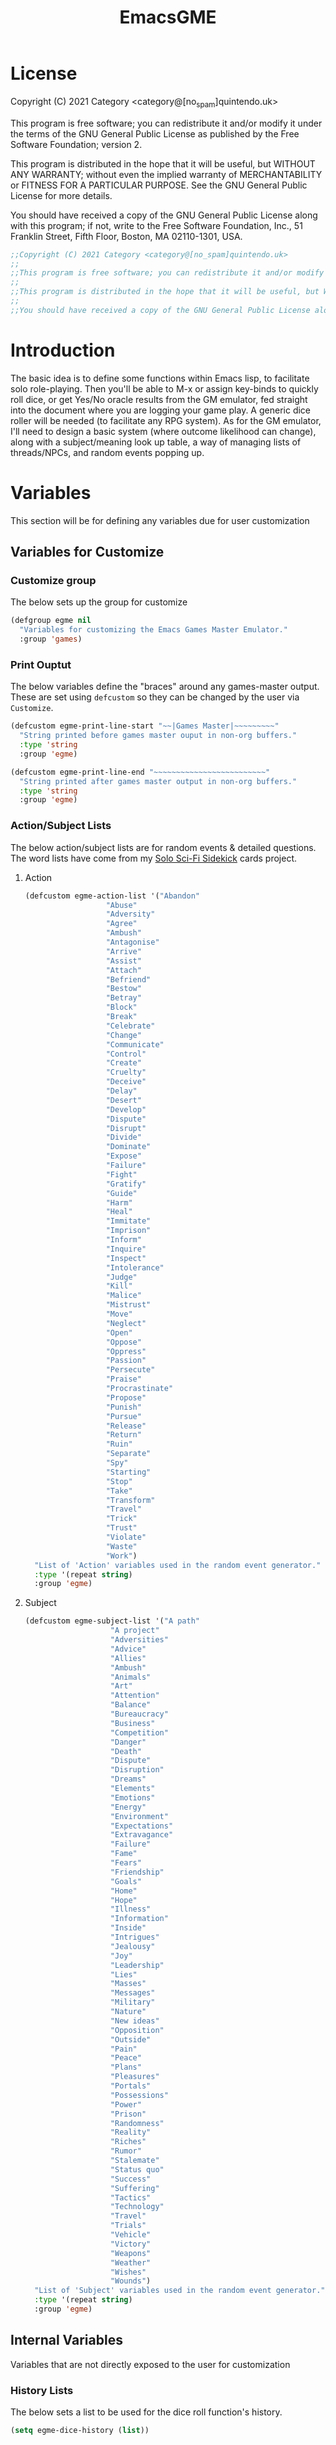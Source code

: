 #+TITLE: EmacsGME
#+DESCRIPTION: A variety of elisp functions for implementing a solo role-playing GameMaster emulator, for playing a full game within an org-file.
#+PROPERTY: header-args

* License

Copyright (C) 2021 Category <category@[no_spam]quintendo.uk>

This program is free software; you can redistribute it and/or modify it under the terms of the GNU General Public License as published by the Free Software Foundation; version 2.

This program is distributed in the hope that it will be useful, but WITHOUT ANY WARRANTY; without even the implied warranty of MERCHANTABILITY or FITNESS FOR A PARTICULAR PURPOSE. See the GNU General Public License for more details.

You should have received a copy of the GNU General Public License along with this program; if not, write to the Free Software Foundation, Inc., 51 Franklin Street, Fifth Floor, Boston, MA 02110-1301, USA. 

#+BEGIN_SRC emacs-lisp :tangle yes :results silent
;;Copyright (C) 2021 Category <category@[no_spam]quintendo.uk>
;;
;;This program is free software; you can redistribute it and/or modify it under the terms of the GNU General Public License as published by the Free Software Foundation; version 2.
;;
;;This program is distributed in the hope that it will be useful, but WITHOUT ANY WARRANTY; without even the implied warranty of MERCHANTABILITY or FITNESS FOR A PARTICULAR PURPOSE. See the GNU General Public License for more details.
;;
;;You should have received a copy of the GNU General Public License along with this program; if not, write to the Free Software Foundation, Inc., 51 Franklin Street, Fifth Floor, Boston, MA 02110-1301, USA. 
#+END_SRC


* Introduction

The basic idea is to define some functions within Emacs lisp, to facilitate solo role-playing. Then you'll be able to M-x or assign key-binds to quickly roll dice, or get Yes/No oracle results from the GM emulator, fed straight into the document where you are logging your game play. A generic dice roller will be needed (to facilitate any RPG system). As for the GM emulator, I'll need to design a basic system (where outcome likelihood can change), along with a subject/meaning look up table, a way of managing lists of threads/NPCs, and random events popping up.


* Variables

This section will be for defining any variables due for user customization

** Variables for Customize

*** Customize group

The below sets up the group for customize

#+BEGIN_SRC emacs-lisp :tangle yes :results silent
(defgroup egme nil
  "Variables for customizing the Emacs Games Master Emulator."
  :group 'games)
#+END_SRC


*** Print Ouptut

The below variables define the "braces" around any games-master output. These are set using ~defcustom~ so they can be changed by the user via ~Customize~.

#+BEGIN_SRC emacs-lisp :tangle yes :results silent
(defcustom egme-print-line-start "~~|Games Master|~~~~~~~~~"
  "String printed before games master ouput in non-org buffers."
  :type 'string
  :group 'egme)

(defcustom egme-print-line-end "~~~~~~~~~~~~~~~~~~~~~~~~~"
  "String printed after games master output in non-org buffers."
  :type 'string
  :group 'egme)
#+END_SRC


*** Action/Subject Lists

The below action/subject lists are for random events & detailed questions. The word lists have come from my [[https://quintendo.uk/category/solo-sci-fi-sidekick/][Solo Sci-Fi Sidekick]] cards project.

**** Action

#+BEGIN_SRC emacs-lisp :tangle yes :results silent
(defcustom egme-action-list '("Abandon"
			      "Abuse"
			      "Adversity"
			      "Agree"
			      "Ambush"
			      "Antagonise"
			      "Arrive"
			      "Assist"
			      "Attach"
			      "Befriend"
			      "Bestow"
			      "Betray"
			      "Block"
			      "Break"
			      "Celebrate"
			      "Change"
			      "Communicate"
			      "Control"
			      "Create"
			      "Cruelty"
			      "Deceive"
			      "Delay"
			      "Desert"
			      "Develop"
			      "Dispute"
			      "Disrupt"
			      "Divide"
			      "Dominate"
			      "Expose"
			      "Failure"
			      "Fight"
			      "Gratify"
			      "Guide"
			      "Harm"
			      "Heal"
			      "Immitate"
			      "Imprison"
			      "Inform"
			      "Inquire"
			      "Inspect"
			      "Intolerance"
			      "Judge"
			      "Kill"
			      "Malice"
			      "Mistrust"
			      "Move"
			      "Neglect"
			      "Open"
			      "Oppose"
			      "Oppress"
			      "Passion"
			      "Persecute"
			      "Praise"
			      "Procrastinate"
			      "Propose"
			      "Punish"
			      "Pursue"
			      "Release"
			      "Return"
			      "Ruin"
			      "Separate"
			      "Spy"
			      "Starting"
			      "Stop"
			      "Take"
			      "Transform"
			      "Travel"
			      "Trick"
			      "Trust"
			      "Violate"
			      "Waste"
			      "Work")
  "List of 'Action' variables used in the random event generator."
  :type '(repeat string)
  :group 'egme)
#+END_SRC


**** Subject

#+BEGIN_SRC emacs-lisp :tangle yes :results silent
(defcustom egme-subject-list '("A path"
			       "A project"
			       "Adversities"
			       "Advice"
			       "Allies"
			       "Ambush"
			       "Animals"
			       "Art"
			       "Attention"
			       "Balance"
			       "Bureaucracy"
			       "Business"
			       "Competition"
			       "Danger"
			       "Death"
			       "Dispute"
			       "Disruption"
			       "Dreams"
			       "Elements"
			       "Emotions"
			       "Energy"
			       "Environment"
			       "Expectations"
			       "Extravagance"
			       "Failure"
			       "Fame"
			       "Fears"
			       "Friendship"
			       "Goals"
			       "Home"
			       "Hope"
			       "Illness"
			       "Information"
			       "Inside"
			       "Intrigues"
			       "Jealousy"
			       "Joy"
			       "Leadership"
			       "Lies"
			       "Masses"
			       "Messages"
			       "Military"
			       "Nature"
			       "New ideas"
			       "Opposition"
			       "Outside"
			       "Pain"
			       "Peace"
			       "Plans"
			       "Pleasures"
			       "Portals"
			       "Possessions"
			       "Power"
			       "Prison"
			       "Randomness"
			       "Reality"
			       "Riches"
			       "Rumor"
			       "Stalemate"
			       "Status quo"
			       "Success"
			       "Suffering"
			       "Tactics"
			       "Technology"
			       "Travel"
			       "Trials"
			       "Vehicle"
			       "Victory"
			       "Weapons"
			       "Weather"
			       "Wishes"
			       "Wounds")
  "List of 'Subject' variables used in the random event generator."
  :type '(repeat string)
  :group 'egme)
#+END_SRC


** Internal Variables

Variables that are not directly exposed to the user for customization

*** History Lists

The below sets a list to be used for the dice roll function's history.

#+BEGIN_SRC emacs-lisp :tangle yes :results silent
(setq egme-dice-history (list))
#+END_SRC


*** Probability List

The below list is used for selecting probabilities when asking yes/no questions.

#+BEGIN_SRC emacs-lisp :tangle yes :results silent
;; Standard probability list for ido-completing-read
(setq egme-probability-list (list
			     "0  Even odds"
			     "-1  Unlikely"
			     "-2  Very Unlikely"
			     "-3  Extremely Unlikely"
			     "-4  Near Impossible"
			     "+4  Near Certain"
			     "+3  Extremely Likely"
			     "+2  Very Likely"
			     "+1  Likely"))
#+END_SRC


*** Random events

The below intitializes the ~egme-random-counter~ as zero, and set's the possible random events to be generated.

#+BEGIN_SRC emacs-lisp :tangle yes :results silent
(setq egme-random-counter 0)

(setq egme-random-event-list (list
			      "Remote event"
			      "NPC action"
			      "New NPC appears"
			      "Move towards thread"
			      "Move away from thread"
			      "PC positive"
			      "PC negative"
			      "NPC positive"
			      "NPC negative"
			      "Ambiguous event"))
#+END_SRC


*** NPC/Thread List

Create a blank list ~egme-npc-list~ & ~egme-thread-list~, which are populated with the NPC/Thread lists stored in each game file.

#+BEGIN_SRC emacs-lisp :tangle yes :results silent
(setq egme-npc-list (list))
(setq egme-thread-list (list))
#+END_SRC


* Functions

Below are the planned functions, along with some scratch code testing ideas.

** Helper functions

These functions are used internally, to break apart code and help with readablility & reuse

*** DONE Random List Item
CLOSED: [2021-06-29 Tue 15:35]

This function takes a list as input, and returns a random element. This is used several times so broken out into it's own function.

#+BEGIN_SRC emacs-lisp :tangle yes :results silent
(defun egme-random-list-item (list-to-pick-from)
  "This function takes a list as an argument, and returns a random element from within that list.

Will return nil if provided list is nil."

  (cond
    (list-to-pick-from (nth (random (length list-to-pick-from)) list-to-pick-from))
    (t nil)))
#+END_SRC


*** DONE Getting Dice Input
CLOSED: [2021-06-16 Wed 16:02]

For dice rolls, we will get user input from the mini-buffer using ~read-string~... Below will ask for a dice roll and set it to the variable ~egme-current-dice~. This function will be non-interactive, so it is only called by other functions, so it can be paired with calculation/printing/etc.


The below regexp is used to check if the variable contains a valid dice input, but if there is no leading number then one is inserted.
[1-9][0-9]?[dD][1-9][0-9]*\\([+-][0-9]+\\)?

A history of dice rolls requested is stored in the variable ~egme-dice-history~, and if no user input at-all is given then the last input is repeated.

The dice input function egme-get-dice:-
#+BEGIN_SRC emacs-lisp :tangle yes :results silent
  (defun egme-get-dice ()
    "Get the required dice-roll from user input on the mini-buffer. Dice rolls to be expected in the usual [number]D[dice-type][modifier] format used by RPGs, for example '2D6' for 2 six-sided dice, or '3d8+2' for 3 eight-sided dice, with 2 added to the result. If the format is given without number (for example 'd100'), then it is assume to be a single dice being rolled.

If no input is given, then it will return the last dice rolled. A full history of rolls is stored in 'egme-dice-history', accessible via the arrow keys when asked for input.

Returns the dice-type, which is also stored in the variable egme-current-dice - returns nil if input can't be parsed into a dice roll."

    (setq egme-current-dice (read-string (format "Enter dice roll (default %s): " (car egme-dice-history))
					 nil
					 'egme-dice-history
					 (car egme-dice-history)))
  
    ;; Add a leading "1" in case user inputs without type (i.e just "D100")
    (when (string-match "^[dD]" egme-current-dice)
      (setq egme-current-dice (concat "1" egme-current-dice)))
  
    ;; Look for string in dice-roll format, return if found
    (when (string-match "[1-9][0-9]?[dD][1-9][0-9]*\\([+-][0-9]+\\)?" egme-current-dice)
      (setq egme-current-dice (match-string 0 egme-current-dice))))
#+END_SRC

The selected dice can later be returned by evaluating it's name.

#+BEGIN_SRC emacs-lisp :tangle no
(egme-get-dice)
#+END_SRC

#+RESULTS:
: 2d6

In the case that a dice-roll cannot be parsed, the output will be ~nil~ so it can be easily read in control functions later.


*** DONE Calculating dice rolls
CLOSED: [2021-06-18 Fri 00:18]

Below is how the dice roll is deconstructed.

First it will get the leading digits to see how many dice are being rolled, then the digits following [dD] for the dice type being used, and lastly the modifier. These numbers are stored in the following variables, in case they are required elsewhere later:-
+ ~egme-current-dice-quantity~
+ ~egme-current-dice-type~
+ ~egme-current-dice-modifier~

Once that info has been extracted, it loops the amount of times in the quantity, generating a random number up to the dice type and summing, then applying the modifier. In the case of a multiple D6 type (ie D66/D666/D6666...) then instead of summing the results it treats each roll as a different digit in the final number.

The final result is stored as ~egme-roll-result~ - this is reset to 0 each time this function is called, in the case of error there will be a zero output rather than the results from a previous roll.

This can be called with a string of the dice roll (or passing the ~egme-get-dice~ function), else it will fallback to the last roll stored in the variable ~egme-current-dice~. User dice roll history will only be affected when using the ~egme-get-dice~ function.

#+BEGIN_SRC emacs-lisp :tangle yes :results silent
(defun egme-calculate-dice (&optional dice-roll)
  "Calculates the current dice roll. If called alone, roll the variable egme-current-dice. If argument DICE-ROLL is provided, roll that - it must be in RPG dice notation ('1d20', '3d10+8', '2d6-4', etc). Return the result of the dice roll, and store in the variable egme-roll-result.

Current roll is broken down into the following variable for calculating:-
 +egme-current-dice-quantity
 +egme-current-dice-type
 +egme-current-dice-modifier

This function loops for the quantity of dice, summing up random numbers for the appropriate type, then applying the modifier. In the case of a multiple D6 type (ie D66/D666/D6666...) then instead of summing the results it treats each D6 roll as a different digit in the final result."

  ;; Reset last roll result
  (setq egme-roll-result 0)
  (setq egme-multi-6-temp nil)

  ;; Set egme-current-dice if an option was passed with the function call
  (when dice-roll
    (setq egme-current-dice dice-roll))
  
  ;; Get quantity of dice rolled
  (string-match "^[1-9]+" egme-current-dice)

  (setq egme-current-dice-quantity (string-to-number (match-string 0 egme-current-dice)))

  ;; Get current dice type
  (string-match "[dD][1-9][0-9]*" egme-current-dice)

  (setq egme-current-dice-type (string-to-number (string-trim-left (match-string 0 egme-current-dice) "[dD]")))

  ;; Get modifier (if present, else set to 0)
  (if (string-match "[+-][0-9]+$" egme-current-dice)
      (setq egme-current-dice-modifier (string-to-number (match-string 0 egme-current-dice)))
    (setq egme-current-dice-modifier 0))
  
  ;; Check if dice type is a D66/D666/D6666 etc
  (if (string-match "^66+$" (number-to-string egme-current-dice-type))
      ;; If a multi-6 dice, roll each D6 and combine as string, then repeat for each quantity of rolls
      (dotimes (n egme-current-dice-quantity)
	      (dotimes (n (length (number-to-string egme-current-dice-type)))
          (setq egme-multi-6-temp (concat egme-multi-6-temp (number-to-string (+ 1 (random 6))))))
	      (setq egme-roll-result (string-to-number egme-multi-6-temp)))
    ;; Else calculate dice as usual
    (dotimes (n egme-current-dice-quantity)
      (setq egme-roll-result (+ egme-roll-result (+ 1 (random egme-current-dice-type))))))

  ;; Add the modifier to the result, for the final roll
  (setq egme-roll-result (+ egme-roll-result egme-current-dice-modifier)))
#+END_SRC


Output test:-

#+BEGIN_SRC emacs-lisp :tangle no
;(egme-get-dice)
(egme-calculate-dice "2d6+2")
;egme-current-dice-quantity
;egme-current-dice-type
;egme-current-dice-modifier
#+END_SRC

#+RESULTS:
: 12


*** DONE GM Printed Output
CLOSED: [2021-06-19 Sat 00:39]

This is the core function for output to the user.

Jump to the end of the line, add 2 newlines, add the eGME start line, then the function output (a string taken as an argument), then the eGME end lines. Start and end lines are user configurable via ~customize~, so it can be fomratted however they would like. If the current buffer is an org-mode document, it will instead enclose the output in a "GameMaster" block (which should provide better output if exporting the org document later).

#+BEGIN_SRC emacs-lisp :tangle yes :results silent
(defun egme-print-output (print-string)
  "This function takes a string in as an argument, and prints it's output into the current buffer, between lines highlighting it as games-master output.

For normal text files, the visual braces are stored as the following strings:-

  egme-print-line-start
  egme-print-line-end

If the current buffer is an org-mode document, the output is placed inside a quote block so it can retain the bonuses of export fomatting."

  ;; Move point to "safe" position
  (end-of-line)

  ;; Add additional newline if current line contains is non-blank
  (when (string-match "[:ascii:]" (thing-at-point 'line t))
      (newline))

  (newline)

  ;;; Output the start line
  ;; Check if current buffer is an org-mode file, and output accordingly
  (if (equal (with-current-buffer (current-buffer) major-mode) 'org-mode)
      ;; If an org-file, output into a GameMaster block
      (insert "#+BEGIN_GameMaster")
    ;; Else output the opening brace
    (insert egme-print-line-start))

  (newline)

  ;; Output text generated by egme functions
  (insert print-string)

  (newline)

  ;;;; Output the end line
  ;; Check if current buffer is an org-mode file
  (if (equal (with-current-buffer (current-buffer) major-mode) 'org-mode)
      ;; If an org-file, close the GameMaster block
      (insert "#+END_GameMaster")
    ;; Else output the closing brace brace
    (insert egme-print-line-end))
  
  (newline 2)

  t)
#+END_SRC

**** TODO GameMaster Block

I need to find how to make the GameMaster block properly recognised by org, with some way of making it have pretty html export.

*** TODO Random Events

The following function will be called from the oracle, and check to see if a random event happened. If so, it will append the details of the random event to ~egme-oracle-output~ to be printed along with the normal outcome of the question. If the random event is NPC or Thread based, a random option from the current lists are displayed. 

Every time a random event is checked for, the variable ~egme-random-counter~ is incremented. This is compared to a 1d20 roll - if the roll is lower than the random counter, then a random event has occured. Any text for the random event is added to the ~egme-oracle-output~ string, then the counter is reset. This has the effect that the more questions that are asked, the more likely a random event is to occur.

I may have to change the comparison roll away from a D20 - may need some fine tuning to get the frequency right

/TODO/ - in the case of NPC/thread events, have  "new NPC/new thread" as an option... Implementation TBA!

#+BEGIN_SRC emacs-lisp :tangle yes :results silent
    (defun egme-random-event ()
      "A function for genereating unexpected events.

  When an oracle question is asked, this function is called. It keeps a counter in the variable egme-random-counter, which is incremented easch time this is called. Then a single 1d20 is rolled - if the result is lower than the current egme-random-counter value, then a random event is generated. A focus, action and subject are randomly selected from the lists (egme-random-event-list, egme-action-list, and egme-subject-list respectively). If a random event was generated, the counter is reset to 0.

  This function then returns the random event text, for the calling function to pass on to for user output."

      ;; Increment random counter
      (setq egme-random-counter (1+ egme-random-counter))

      ;; Clear random event output text
      (setq egme-random-event-output nil)

      ;; Compare the random counter to a d20 roll
      (if (< (egme-calculate-dice "1d20") egme-random-counter)

          ;; Below batch of steps to take if 
          (progn
            ;; Announce the event
            (setq egme-random-event-output "\n------------\nRandom Event!")

            ;; Pick random event from the random event focus list
            (setq egme-random-event-output (concat egme-random-event-output (format "\n      Focus:  %s" (egme-random-list-item egme-random-event-list))))

            ;; Check if it's an NPC event, add a random NPC from the list - just checks if "NPC" is in the current print output variable
            (if (string-match-p "NPC" egme-random-event-output)
                ;; Only change output if NPC list is non-nil
                (if (egme-parse-npc-list)
                    (setq egme-random-event-output (concat egme-random-event-output (format "\n        NPC:  %s" (egme-random-list-item (egme-parse-npc-list)))))))

            ;; Check if it's a Thread event, add a random Thread from the list - just checks if "thread" is in the current print output variable
            (if (string-match-p "thread" egme-random-event-output)
                ;; Only change output if Thread list is non-nil
                (if (egme-parse-thread-list)
                    (setq egme-random-event-output (concat egme-random-event-output (format "\n     Thread:  %s" (egme-random-list-item (egme-parse-thread-list)))))))

            ;; Add event details
            (setq egme-random-event-output (concat egme-random-event-output (format "\n     Detail:  %s" (egme-random-list-item egme-action-list))(format " / %s" (egme-random-list-item egme-subject-list))))

            ;; Reset the random counter
            (setq egme-random-counter 0)

            ;; Return text output
            egme-random-event-output)

        ;; Return nil if no event found
        nil))
#+END_SRC


*** DONE Org-Drawer Management
CLOSED: [2022-07-01 Fri 00:42]

A pair of functions for opening or closing the NPC/Thread list drawers. Open wil only open it if closed, close will only close an open drawer. This avoids any issues with drawers being manually opened by the user, and avoids the ambiguity of just using ~org-cycle~ by itself.

***** DONE Open a drawer
CLOSED: [2022-06-30 Thu 23:24]

#+BEGIN_SRC emacs-lisp :tangle yes :results silent
(defun egme-open-org-drawer ()
  "This function will open an org-mode drawer on the current line, if it is currently closed.

Open state is determined by checking if current line is a drawer, and if the text at the end of the line is visible. If it is invisible, open the drawer with org-cycle."

  (interactive)

  (if (and (org-at-drawer-p) (invisible-p (point-at-eol)))
      (org-cycle)
    (message "No closed drawer to open.")))
#+END_SRC

***** DONE Close a drawer
CLOSED: [2022-07-01 Fri 00:27]

#+BEGIN_SRC emacs-lisp :tangle yes :results silent
(defun egme-close-org-drawer ()
  "This function will close an org-mode drawer on the current line, if it is currently open.

Open state is determined by checking if current line is a drawer, and if the text at the end of the line is visible. If it is not invisible, close the drawer with org-cycle."

  (interactive)
  
  (if (and (org-at-drawer-p) (not (invisible-p (point-at-eol))))
      (org-cycle)
    (message "No open drawer to close")))
#+END_SRC


** User-facing functions

*** DONE Rolling Dice
CLOSED: [2021-06-19 Sat 00:38]

This function is how the user is expected to interact with the dice roller (typically via a key-bind). It will call the egme-get-dice command, followed by the egme-calculate-dice command, and then output the info in a human-readable format through ~egme-print-output~ - with a smattering of error-checking along the way.

Will also retrun the value of the roll, along with printing the games master output to the current buffer.

#+BEGIN_SRC emacs-lisp :tangle yes :results silent
(defun egme-roll-dice ()
  "This function is for a user to generate the results from a dice roll, and output them into the current buffer.

egme-get-dice is called to get user input, egme-calculate dice is used to generate the result, and egme-print-output is used to place this into the current buffer, creating new lines below the point.

This function is interactively callable via M-x, and a prime input option for key-binding."
  ; Let user call via M-x
  (interactive)

  ; Get dice size from user
  (egme-get-dice)

  ; Check dice input was correct
  (if egme-current-dice
    ; If valid then calculate result
    (egme-calculate-dice)
    ; Else drop an error message and exit
    (user-error "Could not parse dice roll"))

  ; Print results
  (egme-print-output (concat (format "Rolled:  %s" egme-current-dice) (format "\nResult:  %s" egme-roll-result)))
  egme-roll-result)
#+END_SRC


*** DONE Yes/No Oracle
CLOSED: [2021-06-30 Wed 23:11]

When first ran, this will ask the usser what question they are asking. This can be ignored by just entering no text

For the oracle, there is a list of different options for the probabilty of a success (likely/even odds/unlikely/etc..) which the user selects interactively. This is seleceted via the function ~ido-completing-read~, using the left & right keys.

For the Oracle, you roll ~1D10~ - on a 6+ the answer is "Yes", on a 5 or less the answer is "No" - this dice roll is modified based on the following probabilities:-
- Near Certain (+4)
- Extremely Likely (+3)
- Very Likely (+2)
- Likely (+1)
- 50/50 (0)
- Unlikely (-1)
- Very Unlikely (-2)
- Extremely Unlikely (-3)
- Near Impossible (-4)

This result can be transformed further. ~1D8~ is rolled alongside this, and on a roll of 1 the result is appened with ", but..", on a roll of 2 it's appended with ", and..." - anything else is ignored. These modifiers are to be interpreted as a partial result ("but" implies some hinderance to the answer) or an extreme result ("and" implies the answer goes beyond what is expected) respectively.

#+BEGIN_SRC emacs-lisp :tangle yes :results silent
  (defun egme-y-n-oracle ()
    "The basic oracle function. This will provide Yes/No answers to questions posed to the games master, and outputs the results in the current buffer in the standard games master format.

The user will be asked to input a question - if the end of the current line is parsed as a question, then that will be set as the initial user input. If a quesiton is provided, it will be printed along with the results.
Next, the user will be asked for the likelihood of this result. These options are stored in the list egme-probability-list, and selected via ido-completing-read. Each option is a modifier between -4 and +4, along with a basic description of the probability. This basic description will be printed along with the results.
The answer is generated by rolling 1D10 and applying the chosen modifier, any result of a 6+ will be a 'Yes', anything else a 'No'. A D6 is also rolled, to see if it is an extreme answer - on a 1 it is a minor result (', but...'), and on a 2 it is a major result (', and...').

The function egme-random-event is also called to see if anything unexpected occurs - any change will be added to the variable egme-oracle-output before it gets passed on for user output."
    (interactive)

    ; Reset some variables
    (setq egme-oracle-ouput nil)
    (setq egme-oracle-answer nil)
    (setq egme-current-question nil)
    
    ; Check if the current line contains a question (ends in a question mark, and gets everything from the last ellipses to the end of the line)
    (setq egme-current-line (thing-at-point 'line t))
    (if (string-match "\\.?[0-9A-Za-z ,:;']+\\? *$" egme-current-line)
      ; If that current line is a question, strip any leading ellipses or spaces, then set as pre-filled input when asking for the current question
      (setq egme-current-question (read-string "What is the question? " (replace-regexp-in-string " *$" "" (replace-regexp-in-string "^\\.* *" "" (match-string 0 egme-current-line)))))
      ; Else just ask user for question
      (setq egme-current-question (read-string "What is the question?: ")))
    
    ; Get probability from the user
    (setq egme-current-probability-choice (ido-completing-read "Probability modifier: " egme-probability-list))

    (string-match "[+\-]?[0-9]" egme-current-probability-choice)
    (setq egme-current-probability-modifier (match-string 0 egme-current-probability-choice))
    
    ; Roll dice, apply modifier
    (setq egme-oracle-answer-roll (+ (egme-calculate-dice "1d10") (string-to-number egme-current-probability-modifier)))
    (setq egme-oracle-answer-modifier (egme-calculate-dice "1d6"))

    ; Convert dice rolls into result text - check if modified oracle roll is 6+ ('Yes')
    (if (>= egme-oracle-answer-roll 6)
      ; If greater, then answer yes
      (setq egme-oracle-answer "Yes")
      ; Else answer no
      (setq egme-oracle-answer "No"))
      
    ; Apply answer modifier (if applicable)
    ; Add 'but' if rolled 1, add 'and' if rolled 2
    (cond ((eq egme-oracle-answer-modifier 1) (setq egme-oracle-answer (concat (format "%s" egme-oracle-answer) ", but...")))
          ((eq egme-oracle-answer-modifier 2) (setq egme-oracle-answer (concat (format "%s" egme-oracle-answer) ", and..."))))      


    ;; Prepare output for printing
    ; Check if a question was input...
    (if (> (length egme-current-question) 0)
      ; ..then add quesiton to the output with results
      (setq egme-oracle-output (format "   Question:  %s\n" egme-current-question))
      (setq egme-oracle-output ""))

    ; Get probability text
    (string-match "[A-Za-z][A-Za-z ]*" egme-current-probability-choice)
    (setq egme-probability-text (match-string 0 egme-current-probability-choice))

    ; Add probability and results to output
    (setq egme-oracle-output (concat egme-oracle-output (format "Probability:  %s\n------------" egme-probability-text) (format "\n     Answer:  %s" egme-oracle-answer)))

    ; Check for Random events, add any text to output
    (setq egme-oracle-output (concat egme-oracle-output (egme-random-event)))

    ; Send output string to display to user 
    (egme-print-output egme-oracle-output))
#+END_SRC


** TODO List Handling

Several types of lists are stored within the file, for callback at later times. So far, this is just NPCS & Thread lists.

*** TODO List display

Create a temporary read-only buffer in a split window displaying the current lists. This can become more than just a list dispay, so I have named it such

/TODO/ - move in file, and add more game state info?

#+BEGIN_SRC emacs-lisp :tangle yes :results silent
(defun egme-display-game-state ()
  "This function will create a temporary buffer to display current details of the game state.

At present this is the NPC list & Thread list, formatted 1 item per line.

This function always retunrs nil."

  (interactive)

  ;; Update all lists from curent file
  (egme-parse-npc-list)
  (egme-parse-thread-list)

  ;; Save location in current buffer
  (save-excursion

    ;; Create temporary read-only buffer and move to it for output
    (with-output-to-temp-buffer "GameMaster"
      (set-buffer "GameMaster")

      ;; Check if NPC list is empty
      (if (not egme-npc-list)
	  
	  ;; Output when no list found
	  (insert "No NPCs at present")
	
	;; Output when NPCs found
	(progn
	  (insert "NPCs\n---\n")

	  ;; Loop through NPC list
	  (while egme-npc-list

	    ;; Pop the list, using each item as output followed by newline
	    (insert (pop egme-npc-list))
	    (newline))))

      (newline)
      (newline)

      ;; Check if Thread list is empty
      (if (not egme-thread-list)
	  
	  ;; Output when no list found
	  (insert "No Threads at present")
	
	;; Output when Threads found
	(progn
	  (insert "Threads\n---\n")

	  ;; Loop through Thread list
	  (while egme-thread-list

	    ;; Pop the list, using each item as output followed by newline
	    (insert (pop egme-thread-list))
	    (newline)))))

    ;; Switch to the new window, temporarily alow horizontal changes, and shrink it to fit the contents
    (other-window 1)
    (set-variable 'fit-window-to-buffer-horizontally 1)
    (fit-window-to-buffer)
    (other-window 1))
  nil)
#+END_SRC

*** DONE NPC List Handling
CLOSED: [2022-07-04 Mon 22:15]

The NPC list is stored at the end of the file, under an org header called "EmacsGME Store", and within a drawer called "NPCS" - which would look something like:-

:NPCS:
Alice
Bob
Chris
Dante
Elvira
:END:

The contents of this drawer can be easily parsed into a list when needed, and easily found through searching. The function ~save-excursion~ will be used to return the user where they were in the file.

**** DONE Add NPC
CLOSED: [2022-06-28 Tue 23:49]

This function can either be passed a new character name, or it will ask for user input when a new character is required. It will search the current file backwards for the NPCS drawer, and add the new NPC to the beginning. The drawer will be created at the end of the file if not alread present.

#+BEGIN_SRC emacs-lisp :tangle yes :results silent
(defun egme-add-npc (&optional npc-name)
  "This function adds an NPC to the current file.

NPCS are stored at the end of the file, under an :NPCS: drawer. It will search backwards from the end of the file for the drawer, and create it if not found. npc-name is then inserted on at the beginning of the drawer."

  (interactive)

  ;; Ask for NPC name if nothing is passed to the function
  (if npc-name
      t
    (setq npc-name (read-string "New NPC name? ")))

  ;; save-excursion so cursor returns to users current position
  (save-excursion
    (progn
      (end-of-buffer)
      
      ;; Search backwards for ":NPCS:" 
      (if (search-backward ":NPCS:" nil t)

	  ;; The drawer has been found, check if npc-name already exists - add if missing, throw an error if it already exists
	  (if (member npc-name (egme-parse-npc-list))
	      (user-error "NPC is already in the list")
	    (progn
	      (egme-open-org-drawer)
	      (end-of-line)
	      (newline)
	      (insert npc-name)))

	;; The :NPCS: drawer doesn't exist, create it and add the new npc-name
	(insert (concat "\n:NPCS:\n" npc-name "\n:END:\n")))

      ;; Fold the Drawer closed
      (search-backward ":NPCS:" nil t)
      (egme-close-org-drawer)))
  
  ;; Return the added npc-name
  npc-name)
#+END_SRC

**** DONE Parse NPCs to list
CLOSED: [2022-06-30 Thu 01:07]

This function will find the NPC list within the current file, and return it as a list. If an NPC list does not yet exist, it will return ~nil~ and throw a user error.

#+BEGIN_SRC emacs-lisp :tangle yes :resuls silent
(defun egme-parse-npc-list ()
    "This function gets locates the NPC list in the given file, and store all the names in the list egme-npc-list

If the :NPCS: drawer cannot be found, then an error message will be created, and the function returns nil. Otherwise, the generated list will be returned (in addtion to being added to egme-npc-list variable)."

    (setq egme-npc-list nil)
        
  (save-excursion
    (progn
      (end-of-buffer)

      ;; Find NPC drawer
      (if (search-backward ":NPCS:" nil t)

	  ;; Drawer found, turn it into a list
	  (progn
	    ;; Open drawer before parsing
	    (egme-open-org-drawer)
	    (next-line)

	    ;; Loop until end of drawer found
	    (while (not (string-match "^:END:" (thing-at-point 'line t)))
	      (progn
		;; Add current element, minus final character (trailing newline), then move to next
		(push (substring (thing-at-point 'line t) 0 -1) egme-npc-list)
		(next-line)))

	    ;; Close the drawer again
	    (search-backward ":NPCS:" nil t)
	    (egme-close-org-drawer))

	;; No NPC drawer found
	(message "No NPC list in current file"))))

  ; Return list contents (or nil if nothing is found)
  egme-npc-list)
#+END_SRC

**** DONE Delete NPC
CLOSED: [2022-07-01 Fri 01:43]

This function will remove an NPC from the list - the parsed list will be provided to the user, a selecion is made, and then that name is removed from the NPCS drawer. The list is then parsed again, and the deleted NPC will no longer be present.

#+BEGIN_SRC emacs-lisp :tangle yes :results silent
(defun egme-delete-npc ()
  "This function deletes an NPC from the active list.

The NPC list is parsed, and all are offered as options with ido-completing-read. This is then found within the NPC list drawer, and the chosen option is deleted. This function then re-parses and returns the updated list."

  (interactive)

  ;; Check NPC list has been created
  (if (egme-parse-npc-list)
      
      ;; Parse latest NPC list, and get user input for which to delete
      (setq deleting-npc (ido-completing-read "NPC to delete? " (egme-parse-npc-list)))
    
    ;; Throw an error if nothing found
    (user-error "No NPCs in current file"))

  (save-excursion
    (progn

      ;; Go to end of buffer, then look backwards for the NPC list and open it
      (end-of-buffer)
      (search-backward ":NPCS:" nil t)
      (egme-open-org-drawer)

      ;; Search forwards for the selected deletion
      (search-forward deleting-npc nil t)
      (beginning-of-line)

      ;; Delete line and remove the newline to avoid a blank entry
      (kill-line)
      (kill-line)

      ;; Close the NPC drawer
      (search-backward ":NPCS:" nil t)
      (egme-close-org-drawer)))

  ;; Return updated list
  (egme-parse-npc-list))
#+END_SRC


*** DONE Thread List Handling
CLOSED: [2022-07-04 Mon 22:15]

Much of this will be a copy & paste from the NPC list department, with minor changes.

**** DONE Add Thread
CLOSED: [2022-07-04 Mon 22:05]

This function can either be passed a new thread descriptor, or it will ask for user input when a new thread is required. It will search the current file backwards for the THREADS drawer, and add the new Thread to the beginning. The drawer will be created at the end of the file if not alread present.

#+BEGIN_SRC emacs-lisp :tangle yes :results silent
(defun egme-add-thread (&optional new-thread)
  "This function adds a Thread to the current file.

Threads are stored at the end of the file, under an :THREADS: drawer. It will search backwards from the end of the file for the drawer, and create it if not found. new-thread is then inserted on at the beginning of the drawer."

  (interactive)

  ;; Ask for Thread if nothing is passed to the function
  (if new-thread
      t
    (setq new-thread (read-string "New Thread description? ")))

  ;; save-excursion so cursor returns to users current position
  (save-excursion
    (progn
      (end-of-buffer)
      
      ;; Search backwards for ":THREADS:" 
      (if (search-backward ":THREADS:" nil t)

	  ;; The drawer has been found, check if new-thread already exists - add if missing, throw an error if it already exists
	  (if (member new-thread (egme-parse-thread-list))
	      (user-error "Thread is already in the list")
	    (progn
	      (egme-open-org-drawer)
	      (end-of-line)
	      (newline)
	      (insert new-thread)))

	;; The :THREADS: drawer doesn't exist, create it and add the new-thread
	(insert (concat "\n:THREADS:\n" new-thread "\n:END:\n")))

      ;; Fold the Drawer closed
      (search-backward ":THREADS:" nil t)
      (egme-close-org-drawer)))
  
  ;; Return the added new-thread
  new-thread)
#+END_SRC

**** DONE Parse Thread List
CLOSED: [2022-07-04 Mon 22:05]

This function will find the Thread list within the current file, and return it as a list. If a Thread list does not yet exist, it will return ~nil~ and throw a user error.

#+BEGIN_SRC emacs-lisp :tangle yes :resuls silent
(defun egme-parse-thread-list ()
    "This function gets locates the Thread list in the given file, and store all the items in the list egme-thread-list

If the :THREADS: drawer cannot be found, then an error message will be created, and the function returns nil. Otherwise, the generated list will be returned (in addtion to being added to egme-thread-list variable)."

    (setq egme-thread-list nil)
        
  (save-excursion
    (progn
      (end-of-buffer)

      ;; Find Thread drawer
      (if (search-backward ":THREADS:" nil t)

	  ;; Drawer found, turn it into a list
	  (progn
	    ;; Open drawer before parsing
	    (egme-open-org-drawer)
	    (next-line)

	    ;; Loop until end of drawer found
	    (while (not (string-match "^:END:" (thing-at-point 'line t)))
	      (progn
		;; Add current element, minus final character (trailing newline), then move to next
		(push (substring (thing-at-point 'line t) 0 -1) egme-thread-list)
		(next-line)))

	    ;; Close the drawer again
	    (search-backward ":THREADS:" nil t)
	    (egme-close-org-drawer))

	;; No THREADS drawer found
	(message "No Thread list in current file"))))

  ; Return list contents (or nil if nothing is found)
  egme-thread-list)
#+END_SRC

**** DONE Delete Thread
CLOSED: [2022-07-04 Mon 22:14]

This function will remove a Thread from the list - the parsed list will be provided to the user, a selecion is made, and then that selection is removed from the THREADS drawer. The list is then parsed again, and the deleted Thread will no longer be present.

#+BEGIN_SRC emacs-lisp :tangle yes :results silent
(defun egme-delete-thread ()
  "This function deletes a Thread from the active list.

The Thread list is parsed, and all are offered as options with ido-completing-read. This is then found within the Thread list drawer, and the chosen option is deleted. This function then re-parses and returns the updated list."

  (interactive)

  ;; Check Thread list has been created
  (if (egme-parse-thread-list)
      
      ;; Parse latest Thread list, and get user input for which to delete
      (setq deleting-thread (ido-completing-read "Thread to delete? " (egme-parse-thread-list)))
    
    ;; Throw an error if nothing found
    (user-error "No Threads in current file"))

  (save-excursion
    (progn

      ;; Go to end of buffer, then look backwards for the Thread list and open it
      (end-of-buffer)
      (search-backward ":THREADS:" nil t)
      (egme-open-org-drawer)

      ;; Search forwards for the selected deletion
      (search-forward deleting-thread nil t)
      (beginning-of-line)

      ;; Delete line and remove the newline to avoid a blank entry
      (kill-line)
      (kill-line)

      ;; Close the Thread drawer
      (search-backward ":THREADS:" nil t)
      (egme-close-org-drawer)))

  ;; Return updated list
  (egme-parse-thread-list))
#+END_SRC


* TODO Key map/Key bindings

All default keybindings are set here for the interactive functions. A new map ~egme-map~ is defined and accessed via ~"C-c C-g"~, with all other keybinds under that. 

#+BEGIN_SRC emacs-lisp :tangle yes :results silent
(define-prefix-command 'egme-map)
(define-key mode-specific-map (kbd "C-g") 'egme-map)
(define-key egme-map (kbd "r") 'egme-roll-dice)
(define-key egme-map (kbd "q") 'egme-y-n-oracle)
(define-key egme-map (kbd "n") 'egme-add-npc)
(define-key egme-map (kbd "N") 'egme-delete-npc)
(define-key egme-map (kbd "t") 'egme-add-thread)
(define-key egme-map (kbd "T") 'egme-delete-thread)
(define-key egme-map (kbd "d") 'egme-display-game-state)
#+END_SRC

